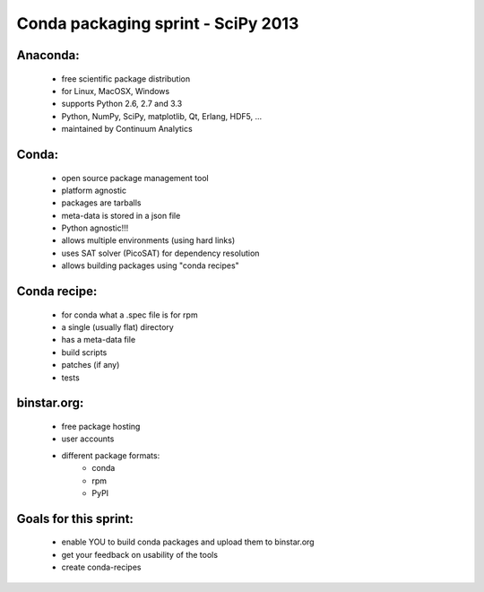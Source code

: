 Conda packaging sprint - SciPy 2013
===================================

Anaconda:
---------
  * free scientific package distribution
  * for Linux, MacOSX, Windows
  * supports Python 2.6, 2.7 and 3.3
  * Python, NumPy, SciPy, matplotlib, Qt, Erlang, HDF5, ...
  * maintained by Continuum Analytics

Conda:
------
  * open source package management tool
  * platform agnostic
  * packages are tarballs
  * meta-data is stored in a json file
  * Python agnostic!!!
  * allows multiple environments (using hard links)
  * uses SAT solver (PicoSAT) for dependency resolution
  * allows building packages using "conda recipes"

Conda recipe:
-------------
  * for conda what a .spec file is for rpm
  * a single (usually flat) directory
  * has a meta-data file
  * build scripts
  * patches (if any)
  * tests

binstar.org:
------------
  * free package hosting
  * user accounts
  * different package formats:
      - conda
      - rpm
      - PyPI

Goals for this sprint:
----------------------
  * enable YOU to build conda packages and upload them to binstar.org
  * get your feedback on usability of the tools
  * create conda-recipes

